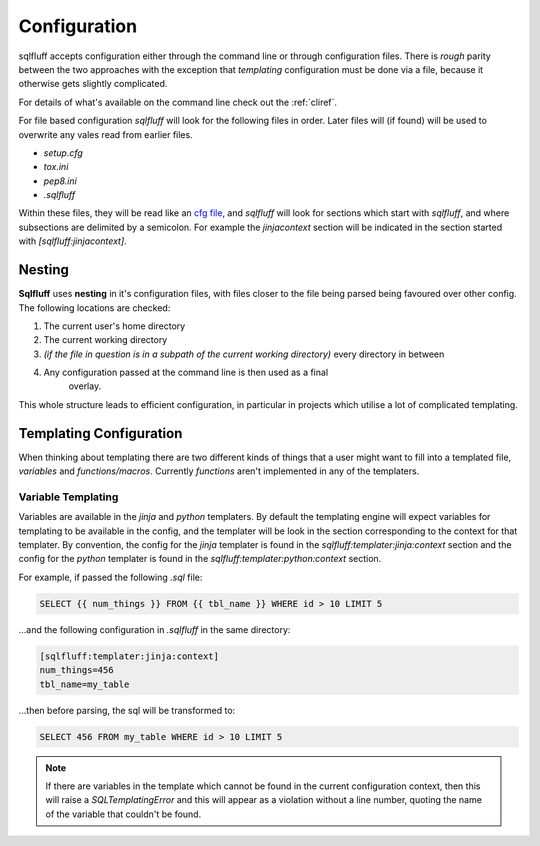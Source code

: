 Configuration
=============

sqlfluff accepts configuration either through the command line or
through configuration files. There is *rough* parity between the
two approaches with the exception that *templating* configuration
must be done via a file, because it otherwise gets slightly complicated.

For details of what's available on the command line check out
the :ref:`cliref`.

For file based configuration *sqlfluff* will look for the following
files in order. Later files will (if found) will be used to overwrite
any vales read from earlier files.

- *setup.cfg*
- *tox.ini*
- *pep8.ini*
- *.sqlfluff*

Within these files, they will be read like an `cfg file`_, and *sqlfluff*
will look for sections which start with *sqlfluff*, and where subsections
are delimited by a semicolon. For example the *jinjacontext* section will
be indicated in the section started with *[sqlfluff:jinjacontext]*.

.. _`cfg file`: https://docs.python.org/3/library/configparser.html

Nesting
-------

**Sqlfluff** uses **nesting** in it's configuration files, with files
closer to the file being parsed being favoured over other config. The
following locations are checked:

1. The current user's home directory
2. The current working directory
3. *(if the file in question is in a subpath of the current working*
   *directory)* every directory in between
4. Any configuration passed at the command line is then used as a final
    overlay.

This whole structure leads to efficient configuration, in particular
in projects which utilise a lot of complicated templating.

.. _templateconfig:

Templating Configuration
------------------------

When thinking about templating there are two different kinds of things
that a user might want to fill into a templated file, *variables* and
*functions/macros*. Currently *functions* aren't implemented in any
of the templaters.

Variable Templating
^^^^^^^^^^^^^^^^^^^

Variables are available in the *jinja* and *python* templaters. By default
the templating engine will expect variables for templating to be available
in the config, and the templater will be look in the section corresponding
to the context for that templater. By convention, the config for the *jinja*
templater is found in the *sqlfluff:templater:jinja:context* section and the
config for the *python* templater is found in the
*sqlfluff:templater:python:context* section.

For example, if passed the following *.sql* file:

.. code-block:: sql

    SELECT {{ num_things }} FROM {{ tbl_name }} WHERE id > 10 LIMIT 5

...and the following configuration in *.sqlfluff* in the same directory:

.. code-block:: cfg

    [sqlfluff:templater:jinja:context]
    num_things=456
    tbl_name=my_table

...then before parsing, the sql will be transformed to:

.. code-block:: sql

    SELECT 456 FROM my_table WHERE id > 10 LIMIT 5

.. note::

    If there are variables in the template which cannot be found in
    the current configuration context, then this will raise a `SQLTemplatingError`
    and this will appear as a violation without a line number, quoting
    the name of the variable that couldn't be found.
